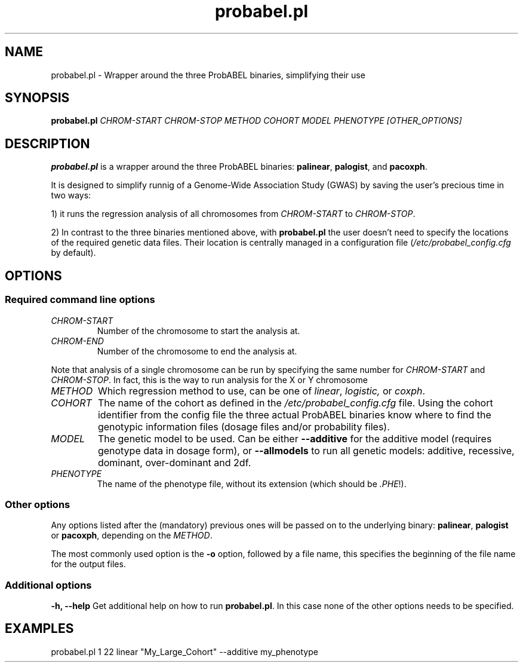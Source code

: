 .TH probabel.pl 1 "12 December 2013"
.SH NAME
probabel.pl \- Wrapper around the three ProbABEL binaries, simplifying their use
.SH SYNOPSIS
.B probabel.pl
.BI "" "CHROM-START CHROM-STOP METHOD COHORT MODEL PHENOTYPE [OTHER_OPTIONS]"
.SH DESCRIPTION
.B probabel.pl
is a wrapper around the three ProbABEL binaries: \fBpalinear\fR,
\fBpalogist\fR, and \fBpacoxph\fR.
.PP
It is designed to simplify runnig of a Genome-Wide Association Study
(GWAS) by saving the user's precious time in two ways:
.PP
1) it runs the regression analysis of all chromosomes from \fICHROM-START\fR to
\fICHROM-STOP\fR.
.PP
2) In contrast to the three binaries mentioned above,
with \fBprobabel.pl\fR the user doesn't need to specify the locations
of the required genetic data files. Their location is centrally
managed in a configuration file (\fI/etc/probabel_config.cfg\fR by default).

.SH OPTIONS
.SS Required command line options
.TP
.I CHROM-START
Number of the chromosome to start the analysis at.
.TP
.I CHROM-END
Number of the chromosome to end the analysis at.
.PP
Note that analysis of a single chromosome can be run by specifying the
same number for \fICHROM-START\fR and \fICHROM-STOP\fR. In fact, this
is the way to run analysis for the X or Y chromosome
.TP
.I METHOD
Which regression method to use, can be one of \fIlinear\fR,
\fIlogistic,\fR or \fIcoxph\fR.

.TP
.I COHORT
The name of the cohort as defined in the
\fI/etc/probabel_config.cfg\fR file. Using the cohort identifier from
the config file the three actual ProbABEL binaries know where to find
the genotypic information files (dosage files and/or probability
files).
.TP
.I MODEL
The genetic model to be used. Can be either \fB--additive\fR for the
additive model (requires genotype data in dosage form), or
\fB--allmodels\fR to run all genetic models: additive, recessive,
dominant, over-dominant and 2df.
.TP
.I PHENOTYPE
The name of the phenotype file, without its extension (which should be
\fI.PHE\fR!).

.SS Other options
Any options listed after the (mandatory) previous ones will be passed
on to the underlying binary: \fBpalinear\fR, \fBpalogist\fR or
\fBpacoxph\fR, depending on the \fIMETHOD\fR.
.PP
The most commonly used option is the \fB\-o\fR option, followed by a
file name, this specifies the beginning of the file name for the
output files.

.SS Additional options
.B "\-h, \-\-help"
Get additional help on how to run \fBprobabel.pl\fR. In this case none of
the other options needs to be specified.

.SH EXAMPLES
probabel.pl 1 22 linear "My_Large_Cohort" \-\-additive my_phenotype
